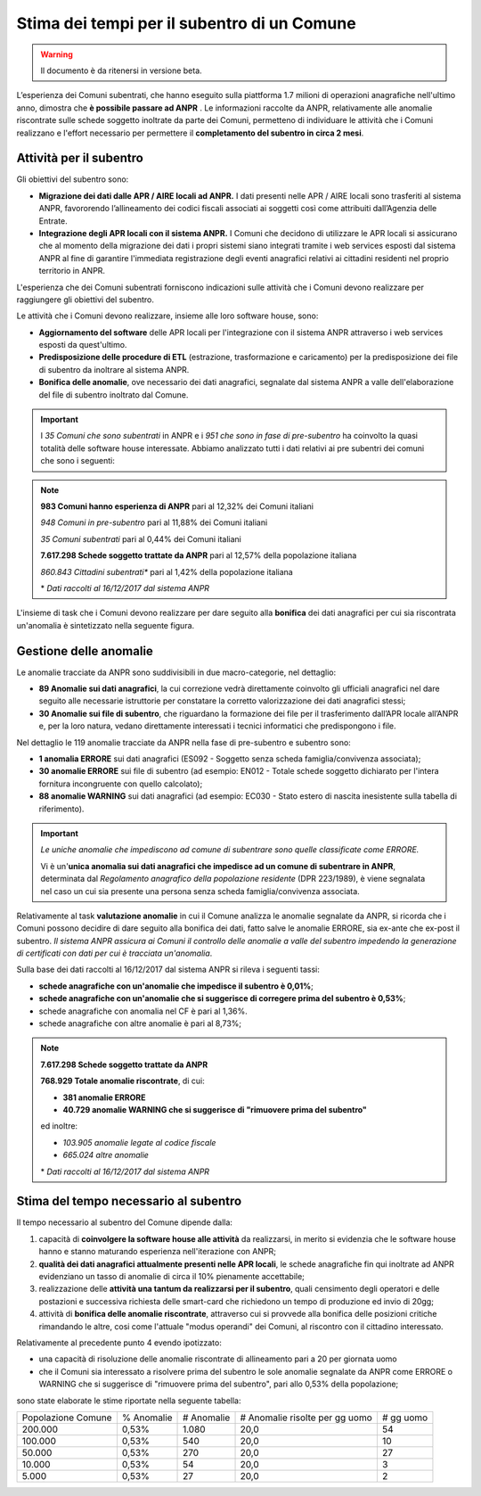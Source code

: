 Stima dei tempi per il subentro di un Comune
============================================

.. WARNING::
	Il documento è da ritenersi in versione beta.

L’esperienza dei Comuni subentrati, che hanno eseguito sulla piattforma 1.7 milioni di operazioni anagrafiche nell'ultimo anno, dimostra che **è possibile passare ad ANPR** .
Le informazioni raccolte da ANPR, relativamente alle anomalie riscontrate sulle schede soggetto inoltrate da parte dei Comuni, permetteno di individuare le attività che i Comuni realizzano e l'effort necessario per permettere il **completamento del subentro in circa 2 mesi**.


Attività per il subentro
^^^^^^^^^^^^^^^^^^^^^^^^

Gli obiettivi del subentro sono:

- **Migrazione dei dati dalle APR / AIRE locali ad ANPR.** I dati presenti nelle APR / AIRE locali sono trasferiti al sistema ANPR, favororendo l’allineamento dei codici fiscali associati ai soggetti così come attribuiti dall’Agenzia delle Entrate.
- **Integrazione degli APR locali con il sistema ANPR.** I Comuni che decidono di utilizzare le APR locali si assicurano che al momento della migrazione dei dati i propri sistemi siano integrati tramite i web services esposti dal sistema ANPR al fine di garantire l'immediata registrazione degli eventi anagrafici relativi ai cittadini residenti nel proprio territorio in ANPR.

L'esperienza che dei Comuni subentrati forniscono indicazioni sulle attività che i Comuni devono realizzare per raggiungere gli obiettivi del subentro.

Le attività che i Comuni devono realizzare, insieme alle loro software house, sono:

- **Aggiornamento del software** delle APR locali per l'integrazione con il sistema ANPR attraverso i web services esposti da quest'ultimo.
- **Predisposizione delle procedure di ETL** (estrazione, trasformazione e caricamento) per la predisposizione dei file di subentro da inoltrare al sistema ANPR.
- **Bonifica delle anomalie**, ove necessario dei dati anagrafici, segnalate dal sistema ANPR a valle dell'elaborazione del file di subentro inoltrato dal Comune.

.. Important::
	I *35 Comuni che sono subentrati* in ANPR e i *951 che sono in fase di pre-subentro* ha coinvolto la quasi totalità delle software house interessate.
	Abbiamo analizzato tutti i dati relativi ai pre subentri dei comuni che sono i seguenti:

.. Note::
	**983 Comuni hanno esperienza di ANPR** pari al 12,32% dei Comuni italiani

	*948 Comuni in pre-subentro* pari al 11,88% dei Comuni italiani

	*35 Comuni subentrati* pari al 0,44% dei Comuni italiani

	**7.617.298 Schede soggetto trattate da ANPR** pari al 12,57% della popolazione italiana

	*860.843 Cittadini subentrati** pari al 1,42% della popolazione italiana


	\* *Dati raccolti al 16/12/2017 dal sistema ANPR*


L'insieme di task che i Comuni devono realizzare per dare seguito alla **bonifica** dei dati anagrafici per cui sia riscontrata un'anomalia è sintetizzato nella seguente figura.

.. image:: image/IMAGE001_presubentro.png


Gestione delle anomalie
^^^^^^^^^^^^^^^^^^^^^^^

Le anomalie tracciate da ANPR sono suddivisibili in due macro-categorie, nel dettaglio:

- **89 Anomalie sui dati anagrafici**, la cui correzione vedrà direttamente coinvolto gli ufficiali anagrafici nel dare seguito alle necessarie istruttorie per constatare la corretto valorizzazione dei dati anagrafici stessi;
- **30 Anomalie sui file di subentro**, che riguardano la formazione dei file per il trasferimento dall’APR locale all’ANPR e, per la loro natura, vedano direttamente interessati i tecnici informatici che predispongono i file.

Nel dettaglio le 119 anomalie tracciate da ANPR nella fase di pre-subentro e subentro sono:

- **1 anomalia ERRORE** sui dati anagrafici (ES092 - Soggetto senza scheda famiglia/convivenza associata);
- **30 anomalie ERRORE** sui file di subentro (ad esempio: EN012 - Totale schede soggetto dichiarato per l'intera fornitura incongruente con quello calcolato);
- **88 anomalie WARNING** sui dati anagrafici (ad esempio: EC030 - Stato estero di nascita inesistente sulla tabella di riferimento).

.. Important::
	*Le uniche anomalie che impediscono ad comune di subentrare sono quelle classificate come ERRORE.*

	Vi è un'**unica anomalia sui dati anagrafici che impedisce ad un comune di subentrare in ANPR**, determinata dal *Regolamento anagrafico della popolazione residente* (DPR 223/1989), è viene segnalata nel caso un cui sia presente una persona senza scheda famiglia/convivenza associata.

Relativamente al task **valutazione anomalie** in cui il Comune analizza le anomalie segnalate da ANPR, si ricorda che i Comuni possono decidire di dare seguito alla bonifica dei dati, fatto salve le anomalie ERRORE, sia ex-ante che ex-post il subentro. *Il sistema ANPR assicura ai Comuni il controllo delle anomalie a valle del subentro impedendo la generazione di certificati con dati per cui è tracciata un'anomalia*.

Sulla base dei dati raccolti al 16/12/2017 dal sistema ANPR si rileva i seguenti tassi:


- **schede anagrafiche con un'anomalie che impedisce il subentro è 0,01%**;
- **schede anagrafiche con un'anomalie che si suggerisce di corregere prima del subentro è 0,53%**;
- schede anagrafiche con anomalia nel CF è pari al 1,36%.
- schede anagrafiche con altre anomalie è pari al 8,73%;

.. Note::
	**7.617.298 Schede soggetto trattate da ANPR**

	**768.929 Totale anomalie riscontrate**, di cui:

	- **381 anomalie ERRORE**
	- **40.729 anomalie WARNING che si suggerisce di "rimuovere prima del subentro"**

	ed inoltre:

	- *103.905 anomalie legate al codice fiscale*
	- *665.024 altre anomalie*


	\* *Dati raccolti al 16/12/2017 dal sistema ANPR*


Stima del tempo necessario al subentro
^^^^^^^^^^^^^^^^^^^^^^^^^^^^^^^^^^^^^^

Il tempo necessario al subentro del Comune dipende dalla:

1. capacità di **coinvolgere la software house alle attività** da realizzarsi, in merito si evidenzia che le software house hanno e stanno maturando esperienza nell'iterazione con ANPR;
2. **qualità dei dati anagrafici attualmente presenti nelle APR locali**, le schede anagrafiche fin qui inoltrate ad ANPR evidenziano un tasso di anomalie di circa il 10% pienamente accettabile;
3. realizzazione delle **attività una tantum da realizzarsi per il subentro**, quali censimento degli operatori e delle postazioni e successiva richiesta delle smart-card che richiedono un tempo di produzione ed invio di 20gg;
4. attività di **bonifica delle anomalie riscontrate**, attraverso cui si provvede alla bonifica delle posizioni critiche rimandando le altre, cosi come l'attuale "modus operandi" dei Comuni, al riscontro con il cittadino interessato.

Relativamente al precedente punto 4 evendo ipotizzato:

- una capacità di risoluzione delle anomalie riscontrate di allineamento pari a 20 per giornata uomo
- che il Comuni sia interessato a risolvere prima del subentro le sole anomalie segnalate da ANPR come ERRORE o WARNING che si suggerisce di "rimuovere prima del subentro", pari allo 0,53% della popolazione;

sono state elaborate le stime riportate nella seguente tabella:

+--------------------+------------+------------+----------------------------------+-------------+
| Popolazione Comune | % Anomalie | # Anomalie | # Anomalie risolte per gg uomo   | # gg uomo   |
+--------------------+------------+------------+----------------------------------+-------------+
|            200.000 |      0,53% |      1.080 |                             20,0 |          54 |
+--------------------+------------+------------+----------------------------------+-------------+
|            100.000 |      0,53% |        540 |                             20,0 |          10 |
+--------------------+------------+------------+----------------------------------+-------------+
|             50.000 |      0,53% |        270 |                             20,0 |          27 |
+--------------------+------------+------------+----------------------------------+-------------+
|             10.000 |      0,53% |         54 |                             20,0 |           3 |
+--------------------+------------+------------+----------------------------------+-------------+
|              5.000 |      0,53% |         27 |                             20,0 |           2 |
+--------------------+------------+------------+----------------------------------+-------------+
